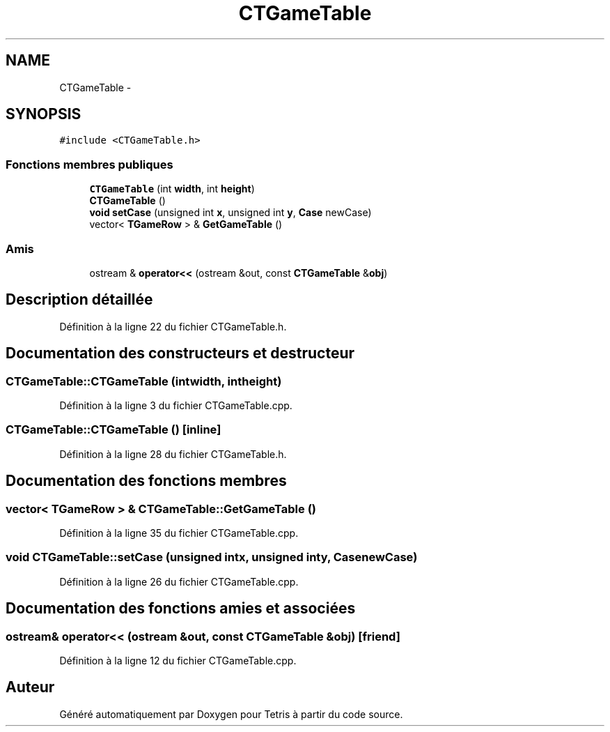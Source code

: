 .TH "CTGameTable" 3 "Vendredi Février 21 2014" "Version alpha" "Tetris" \" -*- nroff -*-
.ad l
.nh
.SH NAME
CTGameTable \- 
.SH SYNOPSIS
.br
.PP
.PP
\fC#include <CTGameTable\&.h>\fP
.SS "Fonctions membres publiques"

.in +1c
.ti -1c
.RI "\fBCTGameTable\fP (int \fBwidth\fP, int \fBheight\fP)"
.br
.ti -1c
.RI "\fBCTGameTable\fP ()"
.br
.ti -1c
.RI "\fBvoid\fP \fBsetCase\fP (unsigned int \fBx\fP, unsigned int \fBy\fP, \fBCase\fP newCase)"
.br
.ti -1c
.RI "vector< \fBTGameRow\fP > & \fBGetGameTable\fP ()"
.br
.in -1c
.SS "Amis"

.in +1c
.ti -1c
.RI "ostream & \fBoperator<<\fP (ostream &out, const \fBCTGameTable\fP &\fBobj\fP)"
.br
.in -1c
.SH "Description détaillée"
.PP 
Définition à la ligne 22 du fichier CTGameTable\&.h\&.
.SH "Documentation des constructeurs et destructeur"
.PP 
.SS "CTGameTable::CTGameTable (intwidth, intheight)"

.PP
Définition à la ligne 3 du fichier CTGameTable\&.cpp\&.
.SS "CTGameTable::CTGameTable ()\fC [inline]\fP"

.PP
Définition à la ligne 28 du fichier CTGameTable\&.h\&.
.SH "Documentation des fonctions membres"
.PP 
.SS "vector< \fBTGameRow\fP > & CTGameTable::GetGameTable ()"

.PP
Définition à la ligne 35 du fichier CTGameTable\&.cpp\&.
.SS "\fBvoid\fP CTGameTable::setCase (unsigned intx, unsigned inty, \fBCase\fPnewCase)"

.PP
Définition à la ligne 26 du fichier CTGameTable\&.cpp\&.
.SH "Documentation des fonctions amies et associées"
.PP 
.SS "ostream& operator<< (ostream &out, const \fBCTGameTable\fP &obj)\fC [friend]\fP"

.PP
Définition à la ligne 12 du fichier CTGameTable\&.cpp\&.

.SH "Auteur"
.PP 
Généré automatiquement par Doxygen pour Tetris à partir du code source\&.
